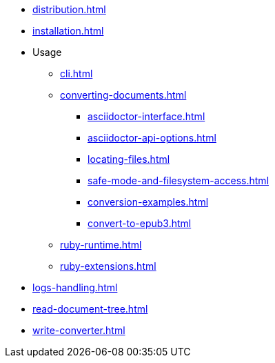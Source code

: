 // == ROOT module
* xref:distribution.adoc[]
// Moved here to aggregate installation as dependency and as CLI (sdkman, choco)
* xref:installation.adoc[]

// Moved content from Integrator's guide here
* Usage
** xref:cli.adoc[]
** xref:converting-documents.adoc[]
*** xref:asciidoctor-interface.adoc[]
*** xref:asciidoctor-api-options.adoc[]
*** xref:locating-files.adoc[]
*** xref:safe-mode-and-filesystem-access.adoc[]
*** xref:conversion-examples.adoc[]
*** xref:convert-to-epub3.adoc[]
** xref:ruby-runtime.adoc[]
** xref:ruby-extensions.adoc[]

// Single page
** xref:logs-handling.adoc[]

// This feels disconnected: move to 'Help & guides' ?

* xref:read-document-tree.adoc[]

* xref:write-converter.adoc[]
